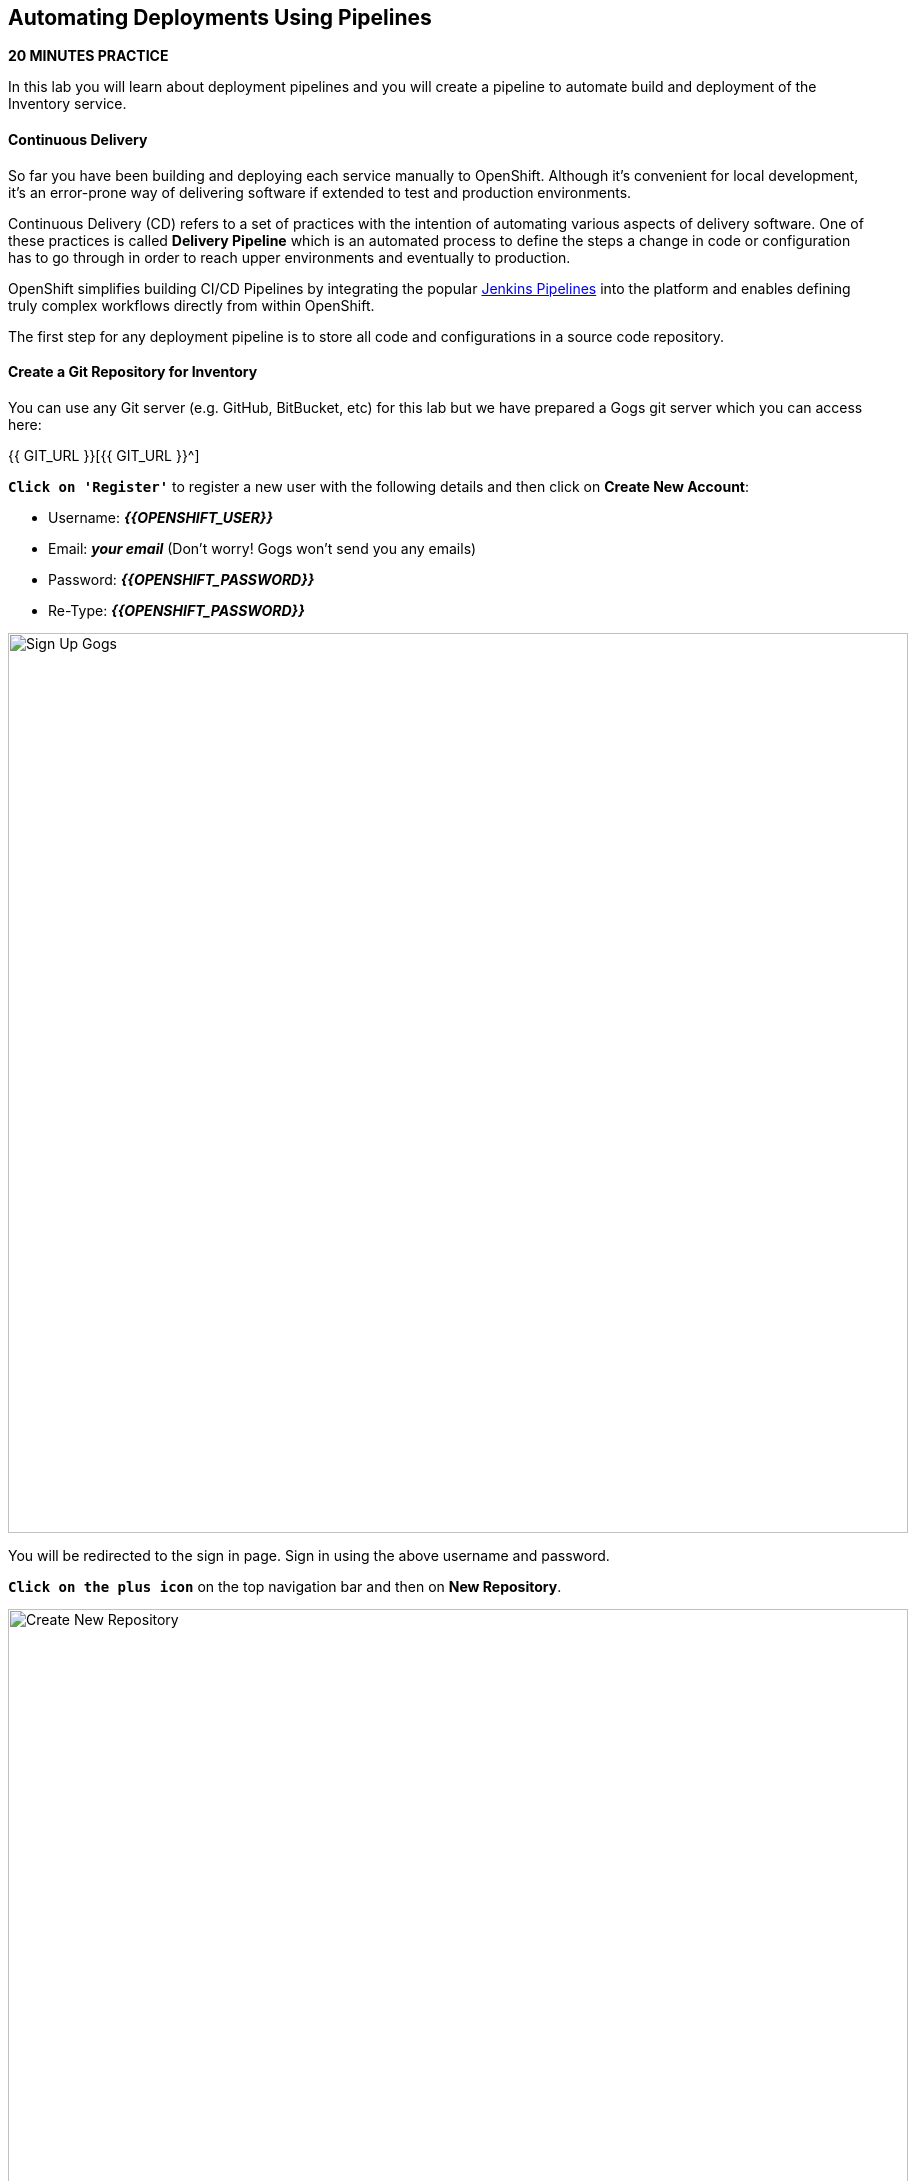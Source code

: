 ==  Automating Deployments Using Pipelines

*20 MINUTES PRACTICE*

In this lab you will learn about deployment pipelines and you will create a pipeline to 
automate build and deployment of the Inventory service.

==== Continuous Delivery
So far you have been building and deploying each service manually to OpenShift. Although 
it's convenient for local development, it's an error-prone way of delivering software if 
extended to test and production environments.

Continuous Delivery (CD) refers to a set of practices with the intention of automating 
various aspects of delivery software. One of these practices is called **Delivery Pipeline** 
which is an automated process to define the steps a change in code or configuration has 
to go through in order to reach upper environments and eventually to production. 

OpenShift simplifies building CI/CD Pipelines by integrating
the popular https://jenkins.io/doc/book/pipeline/overview/[Jenkins Pipelines^] into
the platform and enables defining truly complex workflows directly from within OpenShift.

The first step for any deployment pipeline is to store all code and configurations in 
a source code repository.

==== Create a Git Repository for Inventory

You can use any Git server (e.g. GitHub, BitBucket, etc) for this lab but we have prepared a 
Gogs git server which you can access here: 

{{ GIT_URL }}[{{ GIT_URL }}^]

`*Click on 'Register'*` to register a new user with the following details and then click on 
**Create New Account**: 

* Username: *_{{OPENSHIFT_USER}}_*
* Email: *_your email_*  (Don't worry! Gogs won't send you any emails)
* Password: *_{{OPENSHIFT_PASSWORD}}_*
* Re-Type: *_{{OPENSHIFT_PASSWORD}}_*

image:{% image_path cd-gogs-signup.png %}[Sign Up Gogs,900]

You will be redirected to the sign in page. Sign in using the above username and password.

`*Click on the plus icon*` on the top navigation bar and then on **New Repository**.

image:{% image_path cd-gogs-plus-icon.png %}[Create New Repository,900]

Give **inventory-thorntail** as **Repository Name** and `*click on 'Create Repository'*`
button, leaving the rest with default values.

image:{% image_path cd-gogs-new-repo.png %}[Create New Repository,700]

The Git repository is created now. 

`*Click on the copy-to-clipboard icon*` to near the 
HTTP Git url to copy it to the clipboard which you will need in a few minutes.

image:{% image_path cd-gogs-empty-repo.png %}[Empty Repository,900]

==== Push Inventory Code to the Git Repository

Now that you have a Git repository for the Inventory service, you should push the 
source code into this Git repository.

Go the **inventory-thorntail** folder, initialize it as a Git working copy and add 
the GitHub repository as the remote repository for your working copy. 

IMPORTANT: Replace **GIT-REPO-URL** with the Git repository url copied in the previous steps

----
$ cd /projects/labs/inventory-thorntail
$ git init
$ git remote add origin GIT-REPO-URL
----


Before you commit the source code to the Git repository, configure your name and 
email so that the commit owner can be seen on the repository. If you want, you can 
replace the name and the email with your own in the following commands:

----
$ git config --global user.name "Developer"
$ git config --global user.email "developer@me.com"
----

Commit and push the existing code to the GitHub repository.

----
$ git add . --all
$ git commit -m "initial add"
$ git push -u origin master
----

`*Enter your Git repository credentials*` if you get asked to. 
`*Refresh the page of your 'inventory-thorntail' repository*`. You should 
see the project files in the repository.

image:{% image_path cd-gogs-inventory-repo.png %}[Inventory Repository,900]

==== Define the Deployment Pipeline

OpenShift has built-in support for CI/CD pipelines by allowing developers to define 
a https://jenkins.io/solutions/pipeline/[Jenkins pipeline^] for execution by a Jenkins 
automation engine, which is automatically provisioned on-demand by OpenShift when needed.

The build can get started, monitored, and managed by OpenShift in 
the same way as any other build types e.g. S2I. Pipeline workflows are defined in 
a Jenkinsfile, either embedded directly in the build configuration, or supplied in 
a Git repository and referenced by the build configuration. 

Jenkinsfile is a text file that contains the definition of a Jenkins Pipeline 
and is created using a https://jenkins.io/doc/book/pipeline/syntax/[scripted or declarative syntax^].

In the project explorer in CodeReady Workspaces, `*right-click 'inventory-thorntail' project and then 
on 'New > File' and name it 'Jenkinsfile'*`.

`*Copy the following pipeline definition*` into *_Jenkinsfile_*.

[source,groovy]
.Jenkinsfile
----
pipeline {
  agent {
      label 'maven'
  }
  stages {
    stage('Build JAR') { #<1>
      steps {
        sh "mvn package"
        stash name:"jar", includes:"target/inventory-1.0-SNAPSHOT-thorntail.jar"
      }
    }
    stage('Build Image') { #<2>
      steps {
        unstash name:"jar"
        script {
          openshift.withCluster() {
            openshift.startBuild("inventory-s2i", "--from-file=target/inventory-1.0-SNAPSHOT-thorntail.jar", "--wait")
          }
        }
      }
    }
    stage('Deploy') { #<3>
      steps {
        script {
          openshift.withCluster() {
            def dc = openshift.selector("dc", "inventory")
            dc.rollout().latest()
            dc.rollout().status()
          }
        }
      }
    }
  }
}
----
This pipeline has three stages
<1> **Build JAR**: to build and test the jar file using Maven
<2> **Build Image**: to build a container image from the Inventory JAR archive using OpenShift S2I
<3> **Deploy**: to deploy the Inventory container image in the current project

TIP: The pipeline definition is fully integrated with OpenShift and you can 
perform operations like image build, image deploy, etc directly from within the *_Jenkinsfile_*.

TIP: When building deployment pipelines, it's important to treat your https://martinfowler.com/bliki/InfrastructureAsCode.html[infrastructure and everything else that needs to be configured (including the pipeline definition) as code^] 
and store them in a source repository for version control. 

`*Commit and push*` the *_Jenkinsfile_* to the Git repository.

----
$ git add Jenkinsfile
$ git commit -m "pipeline added"
$ git push origin master
----

The pipeline definition is ready and now you can create a deployment pipeline using 
this *_Jenkinsfile_*.

==== Create an OpenShift Pipeline

Like mentioned, {{OPENSHIFT_DOCS_BASE}}/architecture/core_concepts/builds_and_image_streams.html#pipeline-build[OpenShift Pipelines^] enable creating deployment pipelines using the widely popular *_Jenkinsfile_* format.

OpenShift automates deployments using {{OPENSHIFT_DOCS_BASE}}/dev_guide/deployments/basic_deployment_operations.html#triggers[deployment triggers^] that react to changes to the container image or configuration. Since you want to control the deployments instead 
from the pipeline, you should remove the Inventory deploy triggers so that building a new 
Inventory container image wouldn't automatically result in a new deployment. That would 
allow the pipeline to decide when a deployment should occur.

`*Set triggers of _Inventory Deployment_ to manual*` and `*switch off Prometheus Agent*`:

----
$ oc set triggers dc/inventory --manual
$ oc set env dc/inventory AB_PROMETHEUS_OFF=true
----

`*Deploy a Jenkins server*` using the provided template and container image that 
comes out-of-the-box with OpenShift:

----
$ oc new-app jenkins-ephemeral --param=MEMORY_LIMIT="2Gi"
----

CAUTION: Please modify the **'Resource Limits: jenkins'** 
from the {{OPENSHIFT_CONSOLE_URL}}[OpenShift Web Console^] to define **'CPU Limit = 2'**

After Jenkins is deployed and is running (verify in web console), then `*create a 
deployment pipeline*` by running the following command within the **inventory-thorntail** folder:

----
$ oc new-app . --name=inventory-pipeline --strategy=pipeline
----

The above command creates a new build config of type pipeline which is automatically 
configured to fetch the *_Jenkinsfile_* from the Git repository of the current folder 
(**inventory-thorntail** Git repository) and execute it on Jenkins.

`*Go to the {{OPENSHIFT_CONSOLE_URL}}[OpenShift Web Console^]*` inside the **{{COOLSTORE_PROJECT}}** project and from the left sidebar 
`*click on 'Builds >> Pipelines'*`

image:{% image_path cd-pipeline-inprogress.png %}[OpenShift Pipeline,900]


TIP: Pipeline syntax allows creating complex deployment scenarios with the possibility of defining 
checkpoint for manual interaction and approval process using 
https://jenkins.io/doc/pipeline/steps/[the large set of steps and plugins that Jenkins provide^] in 
order to adapt the pipeline to the process used in your team. You can see a few examples of 
advanced pipelines in the 
https://github.com/openshift/origin/tree/master/examples/jenkins/pipeline[OpenShift GitHub Repository^].

TIP: In order to update the deployment pipeline, all you need to do is to update the *_Jenkinsfile_* 
in the *_inventory-thorntail_* Git repository. OpenShift pipeline automatically executes the 
updated pipeline next time it runs.

==== Run the Pipeline on Every Code Change

Manually triggering the deployment pipeline to run is useful but the real goal is to be able 
to build and deploy every change in code or configuration at least to lower environments 
(e.g. dev and test) and ideally all the way to production with some manual approvals in-place.

In order to automate triggering the pipeline, you can define a *_Webhook_* on your Git repository 
to notify OpenShift on every commit that is made to the Git repository and trigger a pipeline 
execution.

You can get see the webhook links in the {{OPENSHIFT_CONSOLE_URL}}[OpenShift Web Console^].
`*Select 'Build >> Pipelines' menu*`, then `*click on your _pipeline_*` and `*go to the _Configuration_ tab*`.

WARNING: Copy the *_Generic Webhook URL_* which you will need in the next steps.

`*Go to your 'inventory-thorntail' repository in {{ GIT_URL }}[Gogs^]`* and  `*click on 'Settings'*`.

image:{% image_path cd-gogs-settings-link.png %}[Repository Settings,900]

On the left menu, `*click on 'Webhooks >> Add Webhook >> Gogs'*`. 

Create a webhook with the following details:

* **Payload URL**: paste the Generic webhook url you copied from the *_inventory-pipeline_*
* **Content type**: *_application/json_*

`*Click on 'Add Webhook'*`. 

image:{% image_path cd-gogs-webhook-add.png %}[Repository Webhook,660]

All done. You can click on the newly defined webhook to see the list of *Recent Delivery*. 
Clicking on the **Test Delivery** button allows you to manually trigger the webhook for 
testing purposes. Click on it and verify that the *_inventory-pipeline_* starts running 
immediately.

Well done! You are ready for the next lab.

